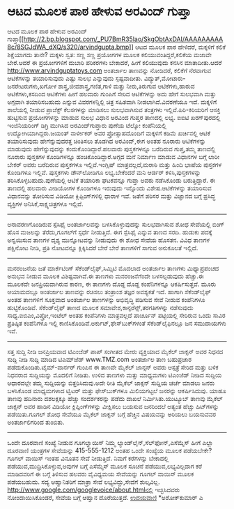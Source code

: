 * ಆಟದ ಮೂಲಕ ಪಾಠ ಹೇಳುವ ಅರವಿಂದ್ ಗುಪ್ತಾ

ಆಟದ ಮೂಲಕ ಪಾಠ ಹೇಳುವ ಅರವಿಂದ್
ಗುಪ್ತಾ[[http://2.bp.blogspot.com/_PU7BmR35lao/SkgObtAxDAI/AAAAAAAAA8c/8SGJdWA_dXQ/s1600-h/arvindgupta.bmp][[[http://2.bp.blogspot.com/_PU7BmR35lao/SkgObtAxDAI/AAAAAAAAA8c/8SGJdWA_dXQ/s320/arvindgupta.bmp]]]]
ಆಟದ ಮೂಲಕ ಪಾಠ ಹೇಳಿದರೆ, ಮಕ್ಕಳಿಗೆ ಕಲಿಕೆ ಶಿಕ್ಷೆಯಾಗದು ತಾನೇ? ಮಕ್ಕಳು ಸ್ವತ: ಸಣ್ಣ
ಸಣ್ಣ ಪ್ರಯೋಗಗಳ ಮೂಲಕ ಕಲಿಯುವಂತಿದ್ದರೆ,ಕಲಿಕೆಯ ಮಜಾವೇ ಬೇರೆ.ಆದರೆ ಈ ಪ್ರಯೋಗಗಳಿಗೆ
ದುಬಾರಿ ಪರಿಕರಗಳು ಬೇಕಾದರೆ, ಹೀಗೆ ಕಲಿಯುವುದು ಕನಸಿನ ಮಾತಾದೀತು.ಆದರೆ
http://www.arvindguptatoys.com ಅಂತರ್ಜಾಲ ತಾಣವನ್ನು ನೋಡಿದರೆ, ಕಲಿಕೆಗೆ
ನೆರವಾಗುವ ಆಟಿಕೆಗಳನ್ನು ತಯಾರಿಸುವುದು ಎಷ್ಟು ಸುಲಭ ಎನ್ನುವುದು ಸ್ಪಷ್ಟವಾದೀತು.
ವಿದ್ಯುತ್,ಮೋಟಾರು-ಜನರೇಟರುಗಳು,ಖಗೋಳ ಶಾಸ್ತ್ರ,ಜೀವಶಾಸ್ತ್ರ,ಗಣಿತ,ಗಾಳಿ ಮತ್ತು
ನೀರು,ತಿರುಗುವ ಆಟಿಕೆಗಳು,ಹಾರುವ ಆಟಿಕೆಗಳು,ಕಸದಿಂದ ಆಟಿಕೆಗಳು ಹೀಗೆ ಹಲವಾರು ಗುಂಪಿಗೆ
ಸೇರಿದ ಆಟಿಕೆಗಳನ್ನು ಅದು ಹೇಗೆ ಸುಲಭವಾಗಿ ಮತ್ತು ಅಗ್ಗವಾಗಿ ತಯಾರಿಸಬಹುದು ಎನ್ನುವ
ವಿವರಗಳನ್ನಿಲ್ಲಿ ಚಿತ್ರ ಸಹಿತವಾಗಿ ನೀಡಲಾಗಿದೆ.ವಿವರಣೆಯೂ ಇದೆ. ಮಕ್ಕಳಿಗೆ ಶಾಲೆಯಲ್ಲಿ
ನೀಡುವ ಪ್ರಾಜೆಕ್ಟ್ ಕೆಲಸಗಳನ್ನು ಮಾಡಿಸಲು ಸುಲಭವಾಗಿಸುವ ತಂತ್ರಗಳು
ಇಲ್ಲಿವೆ.ಹಿರಿ-ಕಿರಿಯರಿಗೆ ಆಸಕ್ತಿ ಹುಟ್ಟಿಸುವ ಪ್ರಯೋಗಗಳನ್ನು ಮಾಡುವ ಸುಲಭ ವಿಧಾನ
ಅರವಿಂದ ಗುಪ್ತರ ತಾಣದಲ್ಲಿ ಲಭ್ಯ.
ಐಐಟಿ ಖರಗ್‌ಪುರದಲ್ಲಿ ಇಂಜಿನಿಯರಿಂಗ್ ಡಿಗ್ರಿ ಮುಗಿಸಿದ ಅರವಿಂದ್‌ಗುಪ್ತಾರು ಪುಣೆಯ
ಟೆಲ್ಕೋ ಕಂಪೆನಿಯಲ್ಲಿ ಉದ್ಯೋಗಿಯಾಗಿದ್ದರು.ಜಯಂತ್ ನಾರ್ಳೀಕರ್ ಅವರ ಪ್ರೋತ್ಸಾಹದೊಂದಿಗೆ
ಮಕ್ಕಳಿಗೆ ಕಡಿಮೆ ಖರ್ಚಿನಲ್ಲಿ ಆಟಿಕೆ ತಯಾರಿಸುವುದು ಹೇಗೆನ್ನುವುದರತ್ತ ಚಿಂತಿಸಲು
ತೊಡಗಿದ ಅರವಿಂದ್,ಈಗ ಅಂತಹ ನೂರಾರು ಆಟಿಕೆಗಳನ್ನು ಮಾಡುವುದು ಹೇಗೆನ್ನುವುದನ್ನು
ಕಂದುಕೊಂಡಿದ್ದಾರೆ.ಹಲವಾರು ಪುಸ್ತಕಗಳನ್ನೂ ಬರೆದಿರುವ ಗುಪ್ತ,ತಮ್ಮ ತಾಣದಲ್ಲಿ ನೂರಾರು
ಪುಸ್ತಕಗಳ ಕೊಂಡಿಗಳನ್ನೂ ಹಂಚಿಕೊಂಡಿದ್ದಾರೆ.ಅಗ್ಗದ ಮನೆ ನಿರ್ಮಾಣ ಮಾಡುವ ವಿಧಾನಗಳ
ಬಗ್ಗೆ ಲಾರೀ ಬೇಕರ್ ಅವರು ಬರೆದಿರುವ ಪುಸ್ತಕಗಳೂ ಇಲ್ಲಿವೆ.ಇಂಗ್ಲಿಷ್
ಮಾತ್ರವಲ್ಲದೆ,ಮರಾಠಿ ಮತ್ತು ಹಿಂದಿ ಭಾಷೆಯ ಪುಸ್ತಕಗಳ ಕೊಂಡಿಗಳೂ ಇಲ್ಲಿವೆ. ಪುಸ್ತಕಗಳು
ಡೌನ್‌ಲೋಡಿಗೂ ಲಭ್ಯ.ಬೇಕೆಂದರೆ ಮನಿ ಆರ್ಡರ್ ಕಳಿಸಿ,ಪುಸ್ತಕಗಳನ್ನು
ತರಿಸಿಕೊಳ್ಳಬಹುದು.ಪುಣೆಯಲ್ಲಿ ಆಟಿಕೆ ತಯಾರಿಕಾ ಘಟಕವನ್ನೂ ಗುಪ್ತಾ ಅವರು ನಡೆಸಿಕೊಂಡು
ಬರುತ್ತಿದ್ದಾರೆ.
ಈ ತಾಣದಲ್ಲಿ ಹಲವಾರು ವೀಡಿಯೋಗಳ ಕೊಂಡಿಗಳೂ ಇರುವುದು ಇನ್ನೊಂದು ವಿಶೇಷ.ಆಟಿಕೆಗಳನ್ನು
ತಯಾರಿಸುವ ವಿಧಾನವನ್ನು ತೋರಿಸುವ ವಿಡಿಯೋ ಕ್ಲಿಪ್ಪಿಂಗ್‌ಗಳಿಲ್ಲಿ ಧಾರಾಳ ಇವೆ. ಜತೆಗೆ
ಪರಿಸರ ಮತ್ತು ವಿಜ್ಞಾನದ ಬಗ್ಗೆ ಪ್ರಸಿದ್ಧ ವ್ಯಕ್ತಿಗಳ ಅನಿಸಿಕೆ,ಸಾಕ್ಷ್ಯಚಿತ್ರಗಳೂ
ಇಲ್ಲಿವೆ.
-------------------------------------
ಅನಾವರಣಗೊಂಡಿರುವ ಸ್ಪೆಸಿಫೈ
ಅಂತರ್ಜಾಲವನ್ನು ಬಳಸಿಕೊಳ್ಳುವುದನ್ನು ಸುಲಭವಾಗಿಸುವ ಶೋಧ ಸೇವೆಯಲ್ಲಿ ಬಿಂಗ್ ಹೊಸ
ಮಜಲನ್ನು ತೆರೆದು,ಗೂಗಲ್‍ಗೆ ಸ್ಪರ್ಧೆ ನೀಡುತ್ತಿದೆ. ಈಗ ಸ್ಪೆಸಿಫೈ ಎನ್ನುವ ತಾಣದ
ಸರದಿ. ಹುಡುಕು ಪದಕ್ಕೆ ಅನ್ವಯಿಸುವ ತಾಣಗಳ ದೃಶ್ಯ ಮುನ್ನೋಟವನ್ನು ನೀಡುವುದು ಈ ಶೋಧ
ಸೇವೆಯ ಹೊಸತನ. ವಿವಿಧ ತಾಣಗಳ ಪಕ್ಷಿನೋಟ ನೀಡಿ, ಪ್ರತಿ ನೋಟವನ್ನೂ ಕ್ಲಿಕ್ಕಿಸಿದರೆ
ಬೇರೆ ಬೇರೆ ತಾಣಗಳಿಗೆ ಸಾಗುವ ಅನುಕೂಲತೆ ಇಲ್ಲಿದೆ.
-----------------------------------------------
ಮನರಂಜನೆಯ ಜತೆ ಮಾರ್ಕೆಟಿಂಗ್
ಸೆಕೆಂಡ್‌ಲೈಫ್,ಸಿಮ್ಸಿಟಿ ಮೊದಲಾದ ಅಂತರ್ಜಾಲ ತಾಣಗಳು ಮಿಥ್ಯಾಪ್ರಪಂಚದ ಅನುಭವ ನೀಡುವ
ಮೂಲಕ ವಿಶಿಷ್ಟವಾಗಿವೆ.ಈ ತಾಣಗಳು ಮನರಂಜನೆಗೆಂದೇ ಬಳಸಲ್ಪಡುವುದು ಹೆಚ್ಚು.ಈ ಮೂಲಕವೇ
ಜನಪ್ರಿಯವಾಗಿರುವ ಕಾರಣ, ಈ ತಾಣಗಳು ದೊಡ್ದ ದೊಡ್ಡ ಕಂಪೆನಿಗಳನ್ನೂ ಆಕರ್ಷಿಸುತ್ತವೆ.
ಮೂರು ಆಯಾಮದಲ್ಲೂ ಅಂತರ್ಜಾಲ ತಾಣವನ್ನು ರಚಿಸಲು ತಂತ್ರಾಂಶ ತಜ್ಞರ ಅವಶ್ಯಕತೆ ಇದೆ.
ಹಾಗಾಗಿ ಸೆಕೆಂಡ್‌ಲೈಫ್ ಅಂತಹ ತಾಣಗಳಿಗೆ ಸೂಕ್ತವಾದ ಅಂತರ್ಜಾಲ ತಾಣಗಳನ್ನು ಅಭಿವೃದ್ಧಿ
ಪಡಿಸುವ ಸೇವೆ ನೀಡುವ ಕಂಪೆನಿಗಳೂ ಹುಟ್ಟಿಕೊಂಡಿವೆ. ಸೆಕೆಂಡ್‌ಲೈಫ್ ತಾಣದ ಮೂಲಕ
ಸಮಾವೇಶ,ಕಾನ್ಫರೆನ್ಸ್,ತರಗತಿಗಳನ್ನು ನಡೆಸುವುದು ಸಾಧ್ಯ.ಐಬಿಎಂ,ವಿಪ್ರೋ,ಇಂಟೆಲ್ ಅಂತಹ
ಕಂಪೆನಿಗಳು ಮಾತ್ರವಲ್ಲದೆ ಪಾರ್ಚೂನ್ ಪಟ್ಟಿಯಲ್ಲಿ ಸೇರಿರುವ ಒಂದು ಸಾವಿರ ಪ್ರತಿಷ್ಠಿತ
ಕಂಪೆನಿಗಳೂ ಇಲ್ಲಿ ಕಾಣಿಸಿಕೊಂಡಿವೆ.ಅರ್ಕುಟ್,ಫೇಸ್‌ಬುಕ್‌ಗಳಂತೆ ಸೆಕೆಂಡ್‌ಲೈಫಿನಲ್ಲೂ
ಜನ ಸಮುದಾಯಗಳು ಇವೆ.
----------------------------------
ಸತ್ತ ಸುದ್ದಿ ನೀಡಿ ಜನಪ್ರಿಯವಾದ ಟಿಎಂಜೆಡ್
ಪಾಪ್ ಸಂಗೀತದ ಮೇರು ವ್ಯಕ್ತಿಯಾದ ಮೈಕೆಲ್ ಜಾಕ್ಸನ್ ಅವರ ನಿಧನದ ಸುದ್ದಿ ನೀಡಿ ಸುದ್ದಿ
ಮಾಡಿದ ಟಿಎಮ್‌ಜೆಡ್ www.TMZ.com ಅಂತರ್ಜಾಲ ತಾಣ ಬಹುಪ್ರಚಾರ
ಪಡೆದುಕೊಂಡಿತು.ಟೈಮ್-ವಾರ್ನರ್ ಗುಂಪಿನ ಈ ತಾಣವೇ ಮೈಕೆಲ್ ಜಾನ್ಸನ್ ಅವರು ಆಸ್ಪತ್ರೆ
ಸೇರಿದ ಮತ್ತು ಬಳಿಕ ನಿಧನರಾದ ಸುದ್ದಿಯನ್ನು ಮೊದಲಿಗೆ ನೀಡಿತು. ಉಳಿದ ತಾಣಗಳು ಮತ್ತು
ಮಾಧ್ಯಮಗಳು ಟಿಎಂಜೆಡ್ ನೀಡಿದ ಸುದ್ದಿಯ ಆಧಾರದಲ್ಲೇ ತಮ್ಮ ಸುದ್ದಿಯನ್ನು
ಬಿತ್ತರಿಸಿದುವು.ಅದೇ ರೀತಿ ಮೈಕೆಲ್ ಜಾಕ್ಸನ್ ಸುದ್ದಿಯ ಚರ್ಚೆ ಮಾಡಲು ಜನರು ಬಳಸಿಕೊಂಡ
ಮಾಧ್ಯಮಗಳಾದ ಟ್ವಿಟರ್ ಮತ್ತು ಫೇಸ್‌ಬುಕ್‌ಗಳೂ ಮಿಲಿಯಗಟ್ಟಲೆ ಜನರನ್ನು ಆಕರ್ಷಿಸಿದುವು.
ಯಾಹೂ ತಾಣವು ಹದಿನಾರು ದಶಲಕ್ಷಕ್ಕೂ ಹೆಚ್ಚು ಸಂದರ್ಶಕರನ್ನು ಪಡೆದು ದಾಖಲೆ
ನಿರ್ಮಿಸಿತು.ಯುಟ್ಯೂಬ್ ತಾಣವು ಮೈಕೆಲ್ ಜಾಕ್ಸನ್ ಅವರ ಹಾಡಿನ ವಿಡಿಯೋ
ಕ್ಲಿಪ್ಪಿಂಗ್‍ಗಳನ್ನು ವೀಕ್ಷಿಸಲು ಬಯಸುವ ಜನರಿಂದಲೆ ಅತ್ಯಂತ ಹೆಚ್ಚು ಹಿಟ್‌ಗಳನ್ನು
ಪಡೆಯಿತು.ಗೂಗಲ್ ಶೋಧ ಸೇವೆಯೂ ಮೈಕೆಲ್ ಜಾಕ್ಸನ್ ಬಗ್ಗೆ ಹೆಚ್ಚಿನ ವಿಷಯವನ್ನು ಅರಿಯಲು
ಬಯಸುವವರ ಅಂತರ್ಜಾಲಿಗರಿಂದ ತುಂಬಿತು.
-----------------------------------------------
ಒಂದೇ ದೂರವಾಣಿ ಸಂಖ್ಯೆ ನೀಡುವ ಗೂಗಲ್ವಾಯಿಸ್
ನಿಮ್ಮ ಲ್ಯಾಂಡ್‌ಲೈನ್,ಸೆಲ್‌ಫೋನ್,ಎಸೆಮ್ಮೆಸ್ ಹೀಗೆ ಎಲ್ಲಾ ದೂರವಾಣಿ ಯಂತ್ರಗಳ
ಸೇವೆಯನ್ನು 415-555-1212 ಅಂತಹ ಒಂದೇ ಸಂಖ್ಯೆಯ ಮೂಲಕ ಪಡೆಯಬೇಕೇ? ಗೂಗಲ್ ವಾಯಿಸ್
ಇಂತಹ ವಿನೂತನ ಸೇವೆ ನೀಡುತ್ತಿದೆ. ನಿಮಗೆ ಕರೆಗಳನ್ನು ಬೇಕಾದಲ್ಲಿ
ಪಡೆಯುವ,ಮುದ್ರಿಸಿಕೊಳ್ಳುವ,ಅವುಗಳ ಬಗ್ಗೆ ಎಸೆಮ್ಮೆಸ್ ಮೂಲಕ ಸೂಚನೆ
ಪಡೆಯುವ,ಲಭ್ಯವಿಲ್ಲದಾಗ ಕರೆ ಮಾಡಿದವರಿಗೆ ಈ ಬಗ್ಗೆ ತಿಳಿಸುವ ಹಲವರು ವೈವಿಧ್ಯಮಯ
ಸೇವೆಯನ್ನು ಗೂಗಲ್ ವಾಯಿಸ್ ಮೂಲಕ ಪಡೆಯಬಹುದು. ಸದ್ಯ ಆಹ್ವಾನಿತರಿಗೆ ಮಾತ್ರಾ ಸೇವೆ
ಲಭ್ಯವಿದ್ದು,ಸೇವೆಗೆ ಶುಲ್ಕವಿಲ್ಲ.
http://www.google.com/googlevoice/about.htmlನಲ್ಲಿ ಇಚ್ಛಿಸಿದವರು
ನೋಂದಾಯಿಸಿಕೊಂಡರೆ, ಸೇವೆಯ ಬಗ್ಗೆ ಆಹ್ವಾನ ದೊರೆಯುತ್ತದೆ.
[[http://uni.medhas.org/unicode.php5?file=http%3A%2F%2Fudayavani.com%2Fshowstory.asp%3Fnews=1%26contentid=666333%26lang=2][
ಉದಯವಾಣಿ]]
*ಅಶೋಕ್‌ಕುಮಾರ್ ಎ
